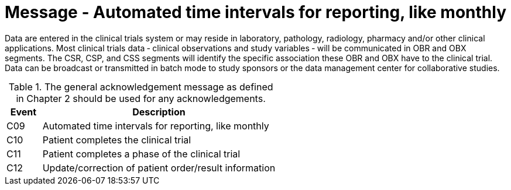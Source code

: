 = Message - Automated time intervals for reporting, like monthly
:v291_section: "7.7.2"
:v2_section_name: "CSU - Unsolicited Study Data Message (Events C09-C12)"
:generated: "Thu, 01 Aug 2024 15:25:17 -0600"

Data are entered in the clinical trials system or may reside in laboratory, pathology, radiology, pharmacy and/or other clinical applications. Most clinical trials data ‑ clinical observations and study variables ‑ will be communicated in OBR and OBX segments. The CSR, CSP, and CSS segments will identify the specific association these OBR and OBX have to the clinical trial. Data can be broadcast or transmitted in batch mode to study sponsors or the data management center for collaborative studies.

.The general acknowledgement message as defined in Chapter 2 should be used for any acknowledgements.
[width="100%",cols="13%,87%",options="header",]
|===
|Event |Description
|C09 |Automated time intervals for reporting, like monthly
|C10 |Patient completes the clinical trial
|C11 |Patient completes a phase of the clinical trial
|C12 |Update/correction of patient order/result information
|===

[tabset]









